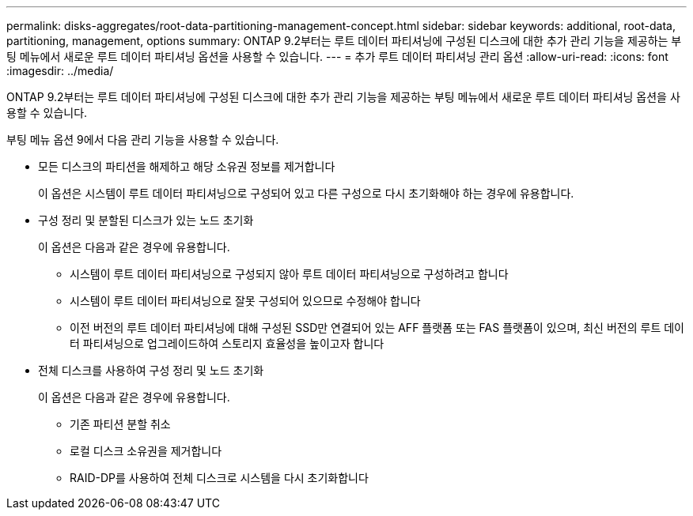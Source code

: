 ---
permalink: disks-aggregates/root-data-partitioning-management-concept.html 
sidebar: sidebar 
keywords: additional, root-data, partitioning, management, options 
summary: ONTAP 9.2부터는 루트 데이터 파티셔닝에 구성된 디스크에 대한 추가 관리 기능을 제공하는 부팅 메뉴에서 새로운 루트 데이터 파티셔닝 옵션을 사용할 수 있습니다. 
---
= 추가 루트 데이터 파티셔닝 관리 옵션
:allow-uri-read: 
:icons: font
:imagesdir: ../media/


[role="lead"]
ONTAP 9.2부터는 루트 데이터 파티셔닝에 구성된 디스크에 대한 추가 관리 기능을 제공하는 부팅 메뉴에서 새로운 루트 데이터 파티셔닝 옵션을 사용할 수 있습니다.

부팅 메뉴 옵션 9에서 다음 관리 기능을 사용할 수 있습니다.

* 모든 디스크의 파티션을 해제하고 해당 소유권 정보를 제거합니다
+
이 옵션은 시스템이 루트 데이터 파티셔닝으로 구성되어 있고 다른 구성으로 다시 초기화해야 하는 경우에 유용합니다.

* 구성 정리 및 분할된 디스크가 있는 노드 초기화
+
이 옵션은 다음과 같은 경우에 유용합니다.

+
** 시스템이 루트 데이터 파티셔닝으로 구성되지 않아 루트 데이터 파티셔닝으로 구성하려고 합니다
** 시스템이 루트 데이터 파티셔닝으로 잘못 구성되어 있으므로 수정해야 합니다
** 이전 버전의 루트 데이터 파티셔닝에 대해 구성된 SSD만 연결되어 있는 AFF 플랫폼 또는 FAS 플랫폼이 있으며, 최신 버전의 루트 데이터 파티셔닝으로 업그레이드하여 스토리지 효율성을 높이고자 합니다


* 전체 디스크를 사용하여 구성 정리 및 노드 초기화
+
이 옵션은 다음과 같은 경우에 유용합니다.

+
** 기존 파티션 분할 취소
** 로컬 디스크 소유권을 제거합니다
** RAID-DP를 사용하여 전체 디스크로 시스템을 다시 초기화합니다



